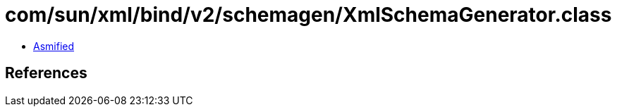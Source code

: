 = com/sun/xml/bind/v2/schemagen/XmlSchemaGenerator.class

 - link:XmlSchemaGenerator-asmified.java[Asmified]

== References

